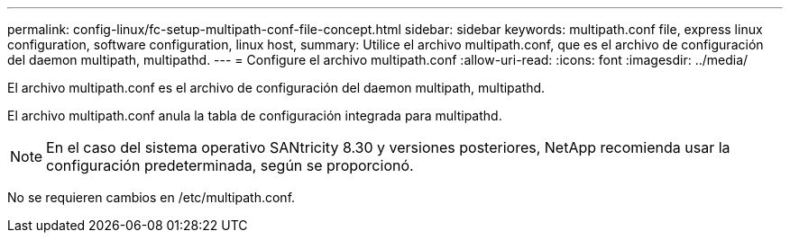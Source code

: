---
permalink: config-linux/fc-setup-multipath-conf-file-concept.html 
sidebar: sidebar 
keywords: multipath.conf file, express linux configuration, software configuration, linux host, 
summary: Utilice el archivo multipath.conf, que es el archivo de configuración del daemon multipath, multipathd. 
---
= Configure el archivo multipath.conf
:allow-uri-read: 
:icons: font
:imagesdir: ../media/


[role="lead"]
El archivo multipath.conf es el archivo de configuración del daemon multipath, multipathd.

El archivo multipath.conf anula la tabla de configuración integrada para multipathd.


NOTE: En el caso del sistema operativo SANtricity 8.30 y versiones posteriores, NetApp recomienda usar la configuración predeterminada, según se proporcionó.

No se requieren cambios en /etc/multipath.conf.
